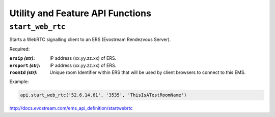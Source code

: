 .. _ref-api_utility:

=================================
Utility and Feature API Functions
=================================

``start_web_rtc``
=================

Starts a WebRTC signalling client to an ERS (Evostream Rendezvous
Server).

Required:

:``ersip`` `(str)`: IP address (xx.yy.zz.xx) of ERS.

:``ersport`` `(str)`: IP address (xx.yy.zz.xx) of ERS.

:``roomId`` `(str)`: Unique room Identifier within ERS that will be used by
    client browsers to connect to this EMS.

Example:

.. sourcecode:: python

 api.start_web_rtc('52.6.14.61', '3535', 'ThisIsATestRoomName')

http://docs.evostream.com/ems_api_definition/startwebrtc
